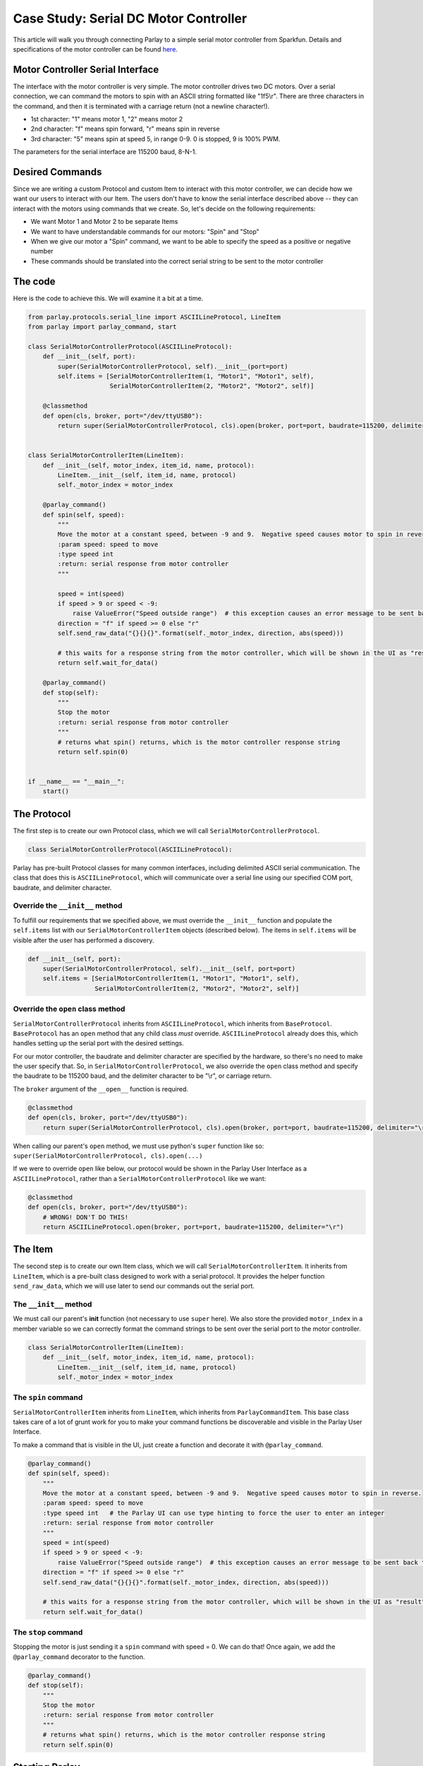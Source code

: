 ======================================
Case Study: Serial DC Motor Controller
======================================

This article will walk you through connecting Parlay to a simple serial
motor controller from Sparkfun. Details and specifications of the motor
controller can be found `here <https://www.sparkfun.com/products/9571>`__.

Motor Controller Serial Interface
---------------------------------

The interface with the motor controller is very simple. The motor
controller drives two DC motors. Over a serial connection, we can
command the motors to spin with an ASCII string formatted like
"1f5\\r". There are three characters in the command, and
then it is terminated with a carriage return (not a newline character!).

-  1st character: "1" means motor 1, "2" means motor 2
-  2nd character: "f" means spin forward, "r" means spin in reverse
-  3rd character: "5" means spin at speed 5, in range 0-9. 0 is stopped,
   9 is 100% PWM.

The parameters for the serial interface are 115200 baud, 8-N-1.

Desired Commands
----------------

Since we are writing a custom Protocol and custom Item to interact with
this motor controller, we can decide how we want our users to interact
with our Item. The users don't have to know the serial interface
described above -- they can interact with the motors using commands that
we create. So, let's decide on the following requirements:

-  We want Motor 1 and Motor 2 to be separate Items
-  We want to have understandable commands for our motors: "Spin" and
   "Stop"
-  When we give our motor a "Spin" command, we want to be able to
   specify the speed as a positive or negative number
-  These commands should be translated into the correct serial string to
   be sent to the motor controller

The code
--------

Here is the code to achieve this. We will examine it a bit at a time.

.. code:: python

    from parlay.protocols.serial_line import ASCIILineProtocol, LineItem
    from parlay import parlay_command, start

    class SerialMotorControllerProtocol(ASCIILineProtocol):
        def __init__(self, port):
            super(SerialMotorControllerProtocol, self).__init__(port=port)
            self.items = [SerialMotorControllerItem(1, "Motor1", "Motor1", self),
                          SerialMotorControllerItem(2, "Motor2", "Motor2", self)]

        @classmethod
        def open(cls, broker, port="/dev/ttyUSB0"):
            return super(SerialMotorControllerProtocol, cls).open(broker, port=port, baudrate=115200, delimiter="\r")


    class SerialMotorControllerItem(LineItem):
        def __init__(self, motor_index, item_id, name, protocol):
            LineItem.__init__(self, item_id, name, protocol)
            self._motor_index = motor_index

        @parlay_command()
        def spin(self, speed):
            """
            Move the motor at a constant speed, between -9 and 9.  Negative speed causes motor to spin in reverse.
            :param speed: speed to move
            :type speed int
            :return: serial response from motor controller
            """
     
            speed = int(speed)
            if speed > 9 or speed < -9:
                raise ValueError("Speed outside range")  # this exception causes an error message to be sent back to whoever sent the command
            direction = "f" if speed >= 0 else "r"
            self.send_raw_data("{}{}{}".format(self._motor_index, direction, abs(speed)))

            # this waits for a response string from the motor controller, which will be shown in the UI as "result"
            return self.wait_for_data()

        @parlay_command()
        def stop(self):
            """
            Stop the motor
            :return: serial response from motor controller
            """
            # returns what spin() returns, which is the motor controller response string
            return self.spin(0)


    if __name__ == "__main__":
        start()

The Protocol
------------

The first step is to create our own Protocol class, which we will call
``SerialMotorControllerProtocol``.

.. code:: python

    class SerialMotorControllerProtocol(ASCIILineProtocol):

Parlay has pre-built Protocol classes for many common interfaces,
including delimited ASCII serial communication. The class that does this
is ``ASCIILineProtocol``, which will communicate over a serial line
using our specified COM port, baudrate, and delimiter character.

Override the ``__init__`` method
~~~~~~~~~~~~~~~~~~~~~~~~~~~~~~~~

To fulfill our requirements that we specified above, we must override
the ``__init__`` function and populate the ``self.items`` list with our
``SerialMotorControllerItem`` objects (described below). The items in
``self.items`` will be visible after the user has performed a discovery.

.. code:: python

        def __init__(self, port):
            super(SerialMotorControllerProtocol, self).__init__(self, port=port)
            self.items = [SerialMotorControllerItem(1, "Motor1", "Motor1", self),
                          SerialMotorControllerItem(2, "Motor2", "Motor2", self)]

Override the ``open`` class method
~~~~~~~~~~~~~~~~~~~~~~~~~~~~~~~~~~

``SerialMotorControllerProtocol`` inherits from ``ASCIILineProtocol``,
which inherits from ``BaseProtocol``. ``BaseProtocol`` has an ``open``
method that any child class *must* override. ``ASCIILineProtocol``
already does this, which handles setting up the serial port with the
desired settings.

For our motor controller, the baudrate and delimiter character are
specified by the hardware, so there's no need to make the user specify
that. So, in ``SerialMotorControllerProtocol``, we also override the
``open`` class method and specify the baudrate to be 115200 baud, and
the delimiter character to be "\\r", or carriage return.

The ``broker`` argument of the ``__open__`` function is required.

.. code:: python

        @classmethod
        def open(cls, broker, port="/dev/ttyUSB0"):
            return super(SerialMotorControllerProtocol, cls).open(broker, port=port, baudrate=115200, delimiter="\r")

When calling our parent's ``open`` method, we must use python's
``super`` function like so:
``super(SerialMotorControllerProtocol, cls).open(...)``

If we were to override ``open`` like below, our protocol would be shown
in the Parlay User Interface as a ``ASCIILineProtocol``, rather than a
``SerialMotorControllerProtocol`` like we want:

.. code:: python

        @classmethod
        def open(cls, broker, port="/dev/ttyUSB0"):
            # WRONG! DON'T DO THIS!
            return ASCIILineProtocol.open(broker, port=port, baudrate=115200, delimiter="\r")

The Item
--------

The second step is to create our own Item class, which we will call
``SerialMotorControllerItem``. It inherits from ``LineItem``, which is a
pre-built class designed to work with a serial protocol. It provides the
helper function ``send_raw_data``, which we will use later to send our
commands out the serial port.

The ``__init__`` method
~~~~~~~~~~~~~~~~~~~~~~~

We must call our parent's **init** function (not necessary to use
``super`` here). We also store the provided ``motor_index`` in a member
variable so we can correctly format the command strings to be sent over
the serial port to the motor controller.

.. code:: python

    class SerialMotorControllerItem(LineItem):
        def __init__(self, motor_index, item_id, name, protocol):
            LineItem.__init__(self, item_id, name, protocol)
            self._motor_index = motor_index

The ``spin`` command
~~~~~~~~~~~~~~~~~~~~

``SerialMotorControllerItem`` inherits from ``LineItem``, which inherits
from ``ParlayCommandItem``. This base class takes care of a lot of grunt
work for you to make your command functions be discoverable and visible
in the Parlay User Interface.

To make a command that is visible in the UI, just create a function and
decorate it with ``@parlay_command``.

.. code:: python

        @parlay_command()
        def spin(self, speed):
            """
            Move the motor at a constant speed, between -9 and 9.  Negative speed causes motor to spin in reverse.
            :param speed: speed to move
            :type speed int   # the Parlay UI can use type hinting to force the user to enter an integer
            :return: serial response from motor controller
            """
            speed = int(speed)
            if speed > 9 or speed < -9:
                raise ValueError("Speed outside range")  # this exception causes an error message to be sent back to whoever sent the command
            direction = "f" if speed >= 0 else "r"
            self.send_raw_data("{}{}{}".format(self._motor_index, direction, abs(speed)))

            # this waits for a response string from the motor controller, which will be shown in the UI as "result"
            return self.wait_for_data()  

The ``stop`` command
~~~~~~~~~~~~~~~~~~~~

Stopping the motor is just sending it a ``spin`` command with speed = 0.
We can do that! Once again, we add the ``@parlay_command`` decorator to
the function.

.. code:: python

        @parlay_command()
        def stop(self):
            """
            Stop the motor
            :return: serial response from motor controller
            """
            # returns what spin() returns, which is the motor controller response string
            return self.spin(0)

Starting Parlay
---------------

If this file is called as a python script, such as
``$ python motor_controller.py``, we can start parlay automatically.
Otherwise, we can import this file in any other python file to use the
``SerialMotorControllerProtocol`` and ``SerialMotorControllerItem`` that
we have just defined.

.. code:: python

    if __name__ == "__main__":
        start()
